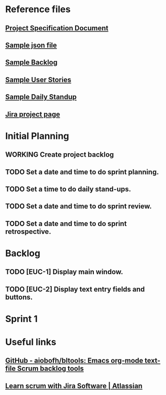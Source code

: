 #+TODO: TODO WORKING | RESOLVED CANCELED
#+HTML_HEAD: <link rel="stylesheet" type="text/css" href="rethink.css" />
#+OPTIONS: toc:nil num:nil html-style:nil

* Reference files
** [[file:projectSpecification.pdf][Project Specification Document]]
** [[file:example.json][Sample json file]]
** [[file:backlog_teamName.xlsx][Sample Backlog]]
** [[file:userStories_teamName.docx][Sample User Stories]]
** [[file:dailyStandupRecord_teamName.docx][Sample Daily Standup]]
** [[https://codekleptos.atlassian.net/secure/RapidBoard.jspa?rapidView=1&projectKey=EUC&view=planning&issueLimit=100&atlOrigin=eyJpIjoiNDczNDZiNzZjZDAxNGFhZDkyY2MxYjFlZDg1MGE5YWMiLCJwIjoiaiJ9][Jira project page]]
* Initial Planning
** WORKING Create project backlog
** TODO Set a date and time to do sprint planning.
** TODO Set a time to do daily stand-ups.
** TODO Set a date and time to do sprint review.
** TODO Set a date and time to do sprint retrospective.
* Backlog
** TODO [EUC-1] Display main window.
** TODO [EUC-2] Display text entry fields and buttons.
* Sprint 1
* Useful links
** [[https://github.com/aiobofh/bltools][GitHub - aiobofh/bltools: Emacs org-mode text-file Scrum backlog tools]]
** [[https://www.atlassian.com/agile/tutorials/how-to-do-scrum-with-jira-software][Learn scrum with Jira Software | Atlassian]]
